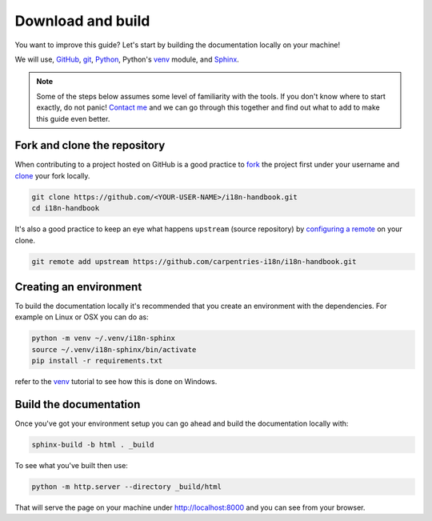 Download and build
==================


You want to improve this guide? Let's start by building the documentation
locally on your machine!

We will use, `GitHub`_, `git`_, `Python`_, Python's `venv`_ module, and
`Sphinx`_.


.. note::

   Some of the steps below assumes some level of familiarity with the tools. If
   you don't know where to start exactly, do not panic! `Contact me`_ and we can
   go through this together and find out what to add to make this guide even
   better.



Fork and clone the repository
-----------------------------

When contributing to a project hosted on GitHub is a good practice to `fork`_
the project first under your username and `clone`_ your fork locally.

.. code-block:: bash

   git clone https://github.com/<YOUR-USER-NAME>/i18n-handbook.git
   cd i18n-handbook


It's also a good practice to keep an eye what happens ``upstream`` (source
repository) by `configuring a remote`_ on your clone.

.. code-block:: bash

   git remote add upstream https://github.com/carpentries-i18n/i18n-handbook.git



Creating an environment
-----------------------

To build the documentation locally it's recommended that you create an
environment with the dependencies. For example on Linux or OSX you can do as:

.. code-block:: bash

   python -m venv ~/.venv/i18n-sphinx
   source ~/.venv/i18n-sphinx/bin/activate
   pip install -r requirements.txt

refer to the `venv`_ tutorial to see how this is done on Windows.


Build the documentation
-----------------------

Once you've got your environment setup you can go ahead and build the
documentation locally with:

.. code-block:: bash

   sphinx-build -b html . _build


To see what you've built then use:

.. code-block:: bash

   python -m http.server --directory _build/html


That will serve the page on your machine under `<http://localhost:8000>`_ and you
can see from your browser.

.. _GitHub: https://help.github.com/en/github
.. _git: https://swcarpentry.github.io/git-novice/
.. _Python: https://www.python.org/
.. _venv: https://docs.python.org/3/tutorial/venv.html
.. _Sphinx: https://www.sphinx-doc.org/
.. _fork: https://help.github.com/en/github/getting-started-with-github/fork-a-repo
.. _clone: https://help.github.com/en/github/creating-cloning-and-archiving-repositories/cloning-a-repository-from-github
.. _configuring a remote: https://help.github.com/en/github/collaborating-with-issues-and-pull-requests/configuring-a-remote-for-a-fork
.. _Contact me: https://github.com/dpshelio
